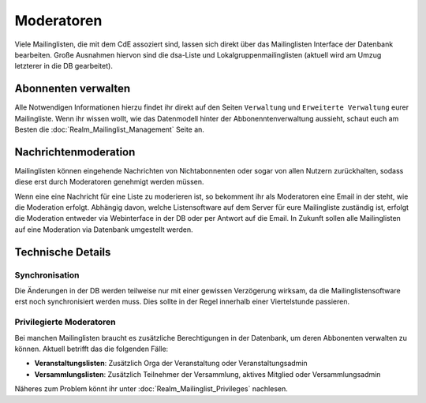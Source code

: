 Moderatoren
===========

Viele Mailinglisten, die mit dem CdE assoziert sind, lassen sich direkt über das
Mailinglisten Interface der Datenbank bearbeiten. Große Ausnahmen hiervon sind
die dsa-Liste und Lokalgruppenmailinglisten (aktuell wird am Umzug letzterer
in die DB gearbeitet).

Abonnenten verwalten
--------------------

Alle Notwendigen Informationen hierzu findet ihr direkt auf den Seiten
``Verwaltung`` und ``Erweiterte Verwaltung`` eurer Mailingliste.
Wenn ihr wissen wollt, wie das Datenmodell hinter der Abbonenntenverwaltung
aussieht, schaut euch am Besten die :doc:`Realm_Mailinglist_Management` Seite an.

Nachrichtenmoderation
---------------------

Mailinglisten können eingehende Nachrichten von Nichtabonnenten oder sogar
von allen Nutzern zurückhalten, sodass diese erst durch Moderatoren
genehmigt werden müssen.

Wenn eine eine Nachricht für eine Liste zu moderieren ist, so bekomment ihr
als Moderatoren eine Email in der steht, wie die Moderation
erfolgt. Abhängig davon, welche Listensoftware auf dem Server für eure
Mailingliste zuständig ist, erfolgt die Moderation entweder via Webinterface
in der DB oder per Antwort auf die Email. In Zukunft sollen alle
Mailinglisten auf eine Moderation via Datenbank umgestellt werden.

Technische Details
------------------

Synchronisation
^^^^^^^^^^^^^^^

Die Änderungen in der DB werden teilweise nur mit einer gewissen Verzögerung
wirksam, da die Mailinglistensoftware erst noch synchronisiert werden
muss. Dies sollte in der Regel innerhalb einer Viertelstunde passieren.

Privilegierte Moderatoren
^^^^^^^^^^^^^^^^^^^^^^^^^

Bei manchen Mailinglisten braucht es zusätzliche Berechtigungen in der Datenbank,
um deren Abbonenten verwalten zu können.
Aktuell betrifft das die folgenden Fälle:

* **Veranstaltungslisten**: Zusätzlich Orga der Veranstaltung oder Veranstaltungsadmin
* **Versammlungslisten**: Zusätzlich Teilnehmer der Versammlung, aktives Mitglied oder
  Versammlungsadmin

Näheres zum Problem könnt ihr unter :doc:`Realm_Mailinglist_Privileges` nachlesen.
